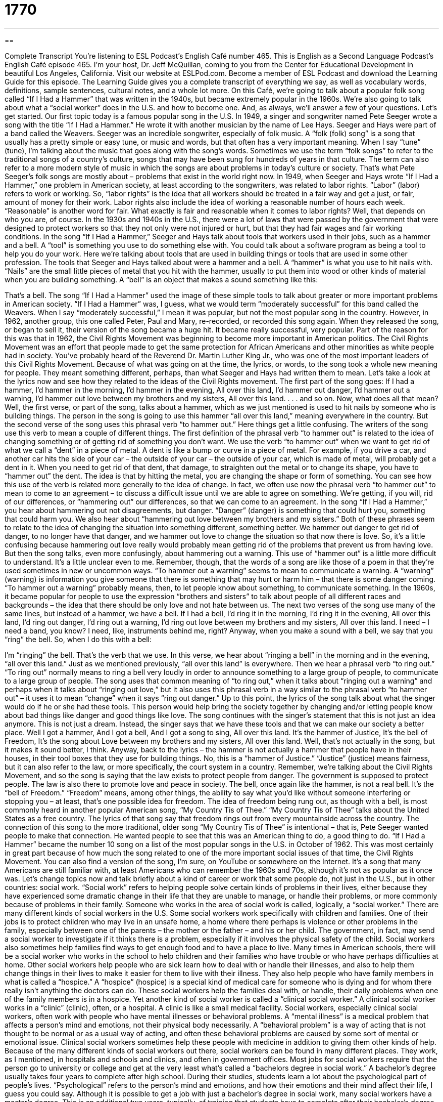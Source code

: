 = 1770
:toc: left
:toclevels: 3
:sectnums:
:stylesheet: ../../../myAdocCss.css

'''

== 

Complete Transcript
You’re listening to ESL Podcast’s English Café number 465.
This is English as a Second Language Podcast’s English Café episode 465. I’m your host, Dr. Jeff McQuillan, coming to you from the Center for Educational Development in beautiful Los Angeles, California.
Visit our website at ESLPod.com. Become a member of ESL Podcast and download the Learning Guide for this episode. The Learning Guide gives you a complete transcript of everything we say, as well as vocabulary words, definitions, sample sentences, cultural notes, and a whole lot more.
On this Café, we’re going to talk about a popular folk song called “If I Had a Hammer” that was written in the 1940s, but became extremely popular in the 1960s. We’re also going to talk about what a “social worker” does in the U.S. and how to become one. And, as always, we’ll answer a few of your questions. Let’s get started.
Our first topic today is a famous popular song in the U.S. In 1949, a singer and songwriter named Pete Seeger wrote a song with the title “If I Had a Hammer.” He wrote it with another musician by the name of Lee Hays. Seeger and Hays were part of a band called the Weavers. Seeger was an incredible songwriter, especially of folk music. A “folk (folk) song” is a song that usually has a pretty simple or easy tune, or music and words, but that often has a very important meaning. When I say “tune” (tune), I’m talking about the music that goes along with the song’s words.
Sometimes we use the term “folk songs” to refer to the traditional songs of a country’s culture, songs that may have been sung for hundreds of years in that culture. The term can also refer to a more modern style of music in which the songs are about problems in today’s culture or society. That’s what Pete Seeger’s folk songs are mostly about – problems that exist in the world right now.
In 1949, when Seeger and Hays wrote “If I Had a Hammer,” one problem in American society, at least according to the songwriters, was related to labor rights. “Labor” (labor) refers to work or working. So, “labor rights” is the idea that all workers should be treated in a fair way and get a just, or fair, amount of money for their work. Labor rights also include the idea of working a reasonable number of hours each week. “Reasonable” is another word for fair.
What exactly is fair and reasonable when it comes to labor rights? Well, that depends on who you are, of course. In the 1930s and 1940s in the U.S., there were a lot of laws that were passed by the government that were designed to protect workers so that they not only were not injured or hurt, but that they had fair wages and fair working conditions.
In the song “If I Had a Hammer,” Seeger and Hays talk about tools that workers used in their jobs, such as a hammer and a bell. A “tool” is something you use to do something else with. You could talk about a software program as being a tool to help you do your work. Here we’re talking about tools that are used in building things or tools that are used in some other profession.
The tools that Seeger and Hays talked about were a hammer and a bell. A “hammer” is what you use to hit nails with. “Nails” are the small little pieces of metal that you hit with the hammer, usually to put them into wood or other kinds of material when you are building something. A “bell” is an object that makes a sound something like this:
[sound of a bell]
That’s a bell.
The song “If I Had a Hammer” used the image of these simple tools to talk about greater or more important problems in American society. “If I Had a Hammer” was, I guess, what we would term “moderately successful” for this band called the Weavers. When I say “moderately successful,” I mean it was popular, but not the most popular song in the country. However, in 1962, another group, this one called Peter, Paul and Mary, re-recorded, or recorded this song again. When they released the song, or began to sell it, their version of the song became a huge hit. It became really successful, very popular.
Part of the reason for this was that in 1962, the Civil Rights Movement was beginning to become more important in American politics. The Civil Rights Movement was an effort that people made to get the same protection for African Americans and other minorities as white people had in society. You’ve probably heard of the Reverend Dr. Martin Luther King Jr., who was one of the most important leaders of this Civil Rights Movement.
Because of what was going on at the time, the lyrics, or words, to the song took a whole new meaning for people. They meant something different, perhaps, than what Seeger and Hays had written them to mean. Let’s take a look at the lyrics now and see how they related to the ideas of the Civil Rights movement. The first part of the song goes:
If I had a hammer,
I’d hammer in the morning,
I’d hammer in the evening,
All over this land,
I’d hammer out danger,
I’d hammer out a warning,
I’d hammer out love between
my brothers and my sisters,
All over this land.
. . . and so on. Now, what does all that mean? Well, the first verse, or part of the song, talks about a hammer, which as we just mentioned is used to hit nails by someone who is building things. The person in the song is going to use this hammer “all over this land,” meaning everywhere in the country. But the second verse of the song uses this phrasal verb “to hammer out.” Here things get a little confusing. The writers of the song use this verb to mean a couple of different things.
The first definition of the phrasal verb “to hammer out” is related to the idea of changing something or of getting rid of something you don’t want. We use the verb “to hammer out” when we want to get rid of what we call a “dent” in a piece of metal. A dent is like a bump or curve in a piece of metal. For example, if you drive a car, and another car hits the side of your car – the outside of your car – the outside of your car, which is made of metal, will probably get a dent in it. When you need to get rid of that dent, that damage, to straighten out the metal or to change its shape, you have to “hammer out” the dent.
The idea is that by hitting the metal, you are changing the shape or form of something. You can see how this use of the verb is related more generally to the idea of change. In fact, we often use now the phrasal verb “to hammer out” to mean to come to an agreement – to discuss a difficult issue until we are able to agree on something. We’re getting, if you will, rid of our differences, or “hammering out” our differences, so that we can come to an agreement.
In the song “If I Had a Hammer,” you hear about hammering out not disagreements, but danger. “Danger” (danger) is something that could hurt you, something that could harm you. We also hear about “hammering out love between my brothers and my sisters.” Both of these phrases seem to relate to the idea of changing the situation into something different, something better. We hammer out danger to get rid of danger, to no longer have that danger, and we hammer out love to change the situation so that now there is love.
So, it’s a little confusing because hammering out love really would probably mean getting rid of the problems that prevent us from having love. But then the song talks, even more confusingly, about hammering out a warning. This use of “hammer out” is a little more difficult to understand. It’s a little unclear even to me. Remember, though, that the words of a song are like those of a poem in that they’re used sometimes in new or uncommon ways.
“To hammer out a warning” seems to mean to communicate a warning. A “warning” (warning) is information you give someone that there is something that may hurt or harm him – that there is some danger coming. “To hammer out a warning” probably means, then, to let people know about something, to communicate something. In the 1960s, it became popular for people to use the expression “brothers and sisters” to talk about people of all different races and backgrounds – the idea that there should be only love and not hate between us.
The next two verses of the song use many of the same lines, but instead of a hammer, we have a bell.
If I had a bell,
I’d ring it in the morning,
I’d ring it in the evening,
All over this land,
I’d ring out danger,
I’d ring out a warning,
I’d ring out love between
my brothers and my sisters,
All over this land.
I need – I need a band, you know? I need, like, instruments behind me, right? Anyway, when you make a sound with a bell, we say that you “ring” the bell. So, when I do this with a bell:
[sound of a bell]
I’m “ringing” the bell. That’s the verb that we use. In this verse, we hear about “ringing a bell” in the morning and in the evening, “all over this land.” Just as we mentioned previously, “all over this land” is everywhere. Then we hear a phrasal verb “to ring out.” “To ring out” normally means to ring a bell very loudly in order to announce something to a large group of people, to communicate to a large group of people.
The song uses that common meaning of “to ring out,” when it talks about “ringing out a warning” and perhaps when it talks about “ringing out love,” but it also uses this phrasal verb in a way similar to the phrasal verb “to hammer out” – it uses it to mean “change” when it says “ring out danger.”
Up to this point, the lyrics of the song talk about what the singer would do if he or she had these tools. This person would help bring the society together by changing and/or letting people know about bad things like danger and good things like love. The song continues with the singer’s statement that this is not just an idea anymore. This is not just a dream. Instead, the singer says that we have these tools and that we can make our society a better place.
Well I got a hammer,
And I got a bell,
And I got a song to sing,
All over this land.
It’s the hammer of Justice,
It’s the bell of Freedom,
It’s the song about Love between
my brothers and my sisters,
All over this land.
Well, that’s not actually in the song, but it makes it sound better, I think. Anyway, back to the lyrics – the hammer is not actually a hammer that people have in their houses, in their tool boxes that they use for building things. No, this is a “hammer of Justice.” “Justice” (justice) means fairness, but it can also refer to the law, or more specifically, the court system in a country.
Remember, we’re talking about the Civil Rights Movement, and so the song is saying that the law exists to protect people from danger. The government is supposed to protect people. The law is also there to promote love and peace in society. The bell, once again like the hammer, is not a real bell. It’s the “bell of Freedom.” “Freedom” means, among other things, the ability to say what you’d like without someone interfering or stopping you – at least, that’s one possible idea for freedom.
The idea of freedom being rung out, as though with a bell, is most commonly heard in another popular American song, “My Country Tis of Thee.” “My Country Tis of Thee” talks about the United States as a free country. The lyrics of that song say that freedom rings out from every mountainside across the country. The connection of this song to the more traditional, older song “My Country Tis of Thee” is intentional – that is, Pete Seeger wanted people to make that connection. He wanted people to see that this was an American thing to do, a good thing to do.
“If I Had a Hammer” became the number 10 song on a list of the most popular songs in the U.S. in October of 1962. This was most certainly in great part because of how much the song related to one of the more important social issues of that time, the Civil Rights Movement. You can also find a version of the song, I’m sure, on YouTube or somewhere on the Internet. It’s a song that many Americans are still familiar with, at least Americans who can remember the 1960s and 70s, although it’s not as popular as it once was.
Let’s change topics now and talk briefly about a kind of career or work that some people do, not just in the U.S., but in other countries: social work. “Social work” refers to helping people solve certain kinds of problems in their lives, either because they have experienced some dramatic change in their life that they are unable to manage, or handle their problems, or more commonly because of problems in their family. Someone who works in the area of social work is called, logically, a “social worker.”
There are many different kinds of social workers in the U.S. Some social workers work specifically with children and families. One of their jobs is to protect children who may live in an unsafe home, a home where there perhaps is violence or other problems in the family, especially between one of the parents – the mother or the father – and his or her child. The government, in fact, may send a social worker to investigate if it thinks there is a problem, especially if it involves the physical safety of the child.
Social workers also sometimes help families find ways to get enough food and to have a place to live. Many times in American schools, there will be a social worker who works in the school to help children and their families who have trouble or who have perhaps difficulties at home. Other social workers help people who are sick learn how to deal with or handle their illnesses, and also to help them change things in their lives to make it easier for them to live with their illness.
They also help people who have family members in what is called a “hospice.” A “hospice” (hospice) is a special kind of medical care for someone who is dying and for whom there really isn’t anything the doctors can do. These social workers help the families deal with, or handle, their daily problems when one of the family members is in a hospice.
Yet another kind of social worker is called a “clinical social worker.” A clinical social worker works in a “clinic” (clinic), often, or a hospital. A clinic is like a small medical facility. Social workers, especially clinical social workers, often work with people who have mental illnesses or behavioral problems.
A “mental illness” is a medical problem that affects a person’s mind and emotions, not their physical body necessarily. A “behavioral problem” is a way of acting that is not thought to be normal or as a usual way of acting, and often these behavioral problems are caused by some sort of mental or emotional issue. Clinical social workers sometimes help these people with medicine in addition to giving them other kinds of help.
Because of the many different kinds of social workers out there, social workers can be found in many different places. They work, as I mentioned, in hospitals and schools and clinics, and often in government offices. Most jobs for social workers require that the person go to university or college and get at the very least what’s called a “bachelors degree in social work.” A bachelor’s degree usually takes four years to complete after high school.
During their studies, students learn a lot about the psychological part of people’s lives. “Psychological” refers to the person’s mind and emotions, and how their emotions and their mind affect their life, I guess you could say. Although it is possible to get a job with just a bachelor’s degree in social work, many social workers have a master’s degree. This is an additional two years, typically, of training that students have to complete after their bachelor’s degree.
In the master’s degree, as well as in the bachelor’s degree, there’s typically what’s called a “practicum” for the students. A “practicum” (practicum) is normally an unpaid job. You don’t get paid for doing it, but you’re working in a real office or an actual school or hospital, not only learning things about social work, but also actually trying to help the people you’re working with. It’s not just a situation for studying, it’s a situation for taking what you’ve learned and applying it to a specific situation.
People who get a masters degree in social work are also required to complete two years of what is called “supervised experience.” “Supervised experience” means they have to work for an organization where there is someone who can help them and make sure that they’re doing the right things. Each state has different requirements in order to get a social worker’s license, but all states have some sort of test that you have to take in order to get a license to work as a social worker.
Being a social worker requires a lot of patience. It requires someone who can really listen to people and who care about helping people, of course. People who are social workers say that it is a very rewarding job. In other words, they feel like they get a lot from their job even though it can often be very difficult.
Now let’s answer some of the questions you have sent to us.
Our first question comes from Yoshiko (Yoshiko) in Japan. Yoshiko wants to know the difference between “to dismantle” and “to disassemble.” Both “to dismantle” (dismantle) and “to disassemble” (disassemble) mean to take something apart – to take a whole and break it down, if you will, into its parts.
“To dismantle” usually refers to some sort of machine, like the engine of your automobile. You can dismantle something. Sometimes we use “dismantle” specifically to refer to a situation where you’re taking it apart and you are not planning on putting it back together again. That’s one possible difference between “dismantle” and “disassemble.”
“To disassemble” is often used when you are talking about furniture or a toy for a child, for example. You may be disassembling it in order to fix it or in order to change it. So, you’re not just taking it apart and throwing it away; you’re disassembling it for some specific reason such as fixing it or changing it. Having said all that, many people use these two words interchangeably. I wouldn’t worry too much about the difference between “disassemble” and “dismantle” as long as you understand that it refers to taking something apart.
“Dismantle” might be used in a more general way to refer to stopping some sort of program. If someone says, “We’re going to dismantle this department in the company,” the person would be talking about changing it or breaking it apart, so that this person would work in a different department, and that person would work in another department, and so forth. So, you can sometimes use dismantle in a larger sense to talk about organizations or structures that aren’t necessarily physical.
Our next question comes from Lucelia in Brazil. Lucelia wants to know the difference between “guilt” (guilt) and “blame” (blame). “Guilt” is when you do something wrong and then you feel badly about it. If you hit someone, you may feel guilty later. “Guilt” is the noun. It’s the feeling or emotion of being sorry for what you did or feeling bad that you did something wrong or illegal or unethical.
“Blame” is different. “Blame” is when you assign responsibility to someone for something bad that went wrong. So, for example, if you kill someone, you will probably have guilt – you’ll feel bad about it. But you could also blame someone else for the fact that you killed somebody. You could say, “Well it’s not my fault, because my father wasn’t very nice to me, and I had all these emotional problems, and therefore I had to kill someone.” You’re blaming another person. You’re saying this other person is responsible for my problems.
You could blame someone for a traffic accident. If someone is driving too fast and they hit you, you could blame them for the problem. You’re saying that person is responsible for this problem. “Blame” is always used when talking about something bad that has happened. When we assign responsibility for that bad thing that has happened, we are “blaming” someone. “To blame” is the verb; the noun is “blame.”
One other common expression with “blame” is “to take the blame.” “To take the blame” is to accept responsibility for something bad that has happened, even though you may not have been the cause of it. You may take the blame in order to protect another person, for example.
Finally, Adrey (Adrey) in Russia wants to know the meaning of the expression “to cross the great divide.” “To cross” something is to go through or over something, such as a road or a river or even a mountain.
The expression “the great divide” (divide) refers to some important boundary, something that separates two places or two concepts or two ideas. In this expression, it refers to life and death. In other words, it refers to, if you will, the boundary – the line – between life and death. “To cross the great divide,” then, means basically to die, to go from being alive to being dead. You could say it’s a poetic way of saying that someone has died, although it might be used sarcastically, perhaps, to talk about someone who has died, if that’s possible, and I guess it is.
You can also use this expression when talking about important differences between two different groups. For example, men and women often think very differently about things. So, if you were to “cross the great divide,” you would be able somehow to understand how someone of the opposite sex thinks or acts. I don’t think that’s actually possible but, well, some people try.
If you have a question or comment, you can email us. Our email address is eslpod@eslpod.com.
From Los Angeles, California, I’m Jeff McQuillan. Thank you for listening. Come back and listen to us again right here on the English Café.
ESL Podcast’s English Café was written and produced by Dr. Jeff McQuillan and Dr. Lucy Tse. Copyright 2014 by the Center for Educational Development.
Glossary
folk song – a traditional song that has a simple tune and words, but that often has an important meaning or tells a story
* John Denver sang many famous folk songs including, “Leaving on a Jet Plane.”
tune – the music that goes along with the words of a song
* The song had a really happy tune so everyone tapped their feet and clapped their hands.
labor rights – the idea that all workers should be treated in a fair way, including getting paid a fair amount of money, working in a safe environment, and working limited hours
* The workers said that they would not do any more work until their bosses began obeying the laws that protected their labor rights.
reasonable – fair; sensible; practical
* I think that $10 is a reasonable price for a large pizza.
civil rights movement – the effort to get the same protection under the law and in society for African Americans and other minority people that white people had
* During the civil rights movement, many people spoke out about the unfair treatment of African Americans.
to hammer out – to change something; to cause something to disappear; to cause; to give
* There’s a dent in this old military helmet, but I don’t think I’ll hammer it out.
justice – the law; the court system that enforces the law
* The family of the murdered man wanted the killer to face justice and be punished for his crime.
hospice – a special kind of medical care for someone who is dying
* When Amir’s grandmother entered hospice care, he stayed by her side as much as possible because he knew she did not have long to live.
mental illness – a serious medical problem that affects a person’s mind and emotions
* Depression is a mental illness that, for many people, can be helped by taking medication.
behavioral problem – a way of acting that is not expected or acceptable, and is sometimes caused by emotional problems
* Sadia’s teacher told her parents that her biting and hitting were serious behavioral problems in the classroom.
psychological – related to one’s mind, particularly one’s thoughts and emotions
* Studies show that spending time in the sun has a positive psychological effect and can make people happier.
practicum – an unpaid job in a real-life setting where a student gets experience working with regular people and using what they have learned in school
* Minal was very excited about her practicum where she would be working in a women’s health clinic.
supervised experience – a job where one is watched by a superior or boss who is available for guidance and help
* When Daichi was going through his supervised experience, he met with his boss once a week to discuss his patients.
to dismantle – to take apart into pieces a machine or structure
* The international agreement says that both countries have to dismantle their nuclear bombs.
to disassemble – to take something apart, usually something that had once been put together
* I put together the bookcase incorrectly and had to disassemble it before trying again.
guilt – having committed a crime or done something illegal; the feeling of having done something wrong
* All of us feel some level of guilt for not realizing earlier that Molina had a problem.
blame – responsibility for something bad or wrong that occurred or exists
* Instead of trying to find someone to blame, let’s focus on fixing the problem.
to cross the great divide – to die; to cross the space or difference between two groups that is difficult to ignore or overcome; to travel a part of the continental divide formed by the Rocky Mountains in the United States
* None of us wants to cross the great divide without saying goodbye to our loved ones.
What Insiders Know
Mickey Spillane’s Mike Hammer
One of the most famous characters in popular American writing is Mike Hammer. Mike Hammer is a “fictional character” (not real person appearing in stories or books) created by the American author Mickey Spillane. Mike Hammer’s character first appeared in the 1947 book I, the Jury, which was then made into a movie “twice” (two times) – one in 1953 and another in 1982.
While many famous fictional detectives are “depicted” (shown or represent through drawing or writing) as “hard-boiled” (strong and tough without showing any emotion) and “cynical” (someone who believes that people are not basically good and sincere), Mike Hammer’s character is often described as violent, someone with genuine “rage” (anger; hate) toward violent crime.
Many fictional detectives are depicted as heroes “bending” (not strictly following) and “manipulating” (using planned actions to one’s own advantage) the law, Mike Hammer looks at the law as a “hindrance” (something that slows something down) to “justice” (fairness). He doesn’t respect the police because they are not able to do certain things because of certain laws, sometimes letting “guilty” (having committed a crime) people get away. In Spillane’s fifth novel, The Big Kill, Hammer describes himself a misanthrope. A “misanthrope” is a person who dislikes other people and avoids human society.
There have been 20 different novels featuring Mike Hammer, as well as a radio series that “aired” (was broadcasted) from 1952 to 1954. A number of television shows have also been created based on Mike Hammer: Mickey Spillane’s Mike Hammer (1958 – 1960), Mickey Spillane’s Mike Hammer (January 1984 – January 1985), The New Mike Hammer (September 1986 – May 1987) and Mike Hammer, Private Eye (September 1997 – June 1998).
